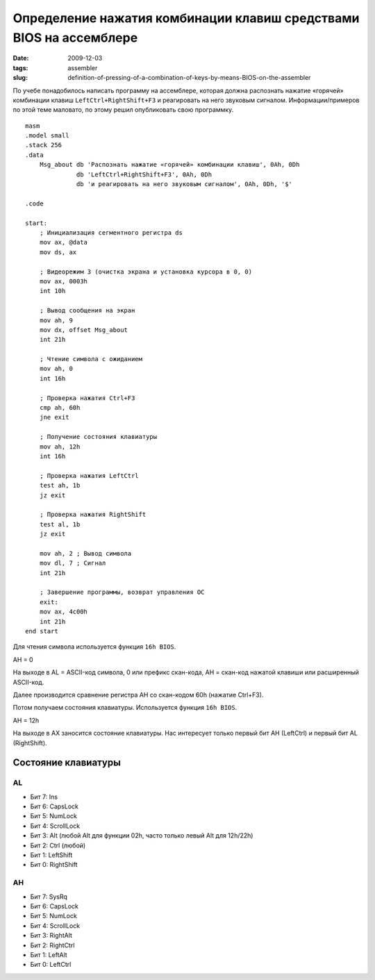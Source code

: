 ===================================================================
Определение нажатия комбинации клавиш средствами BIOS на ассемблере
===================================================================

:date: 2009-12-03
:tags: assembler
:slug: definition-of-pressing-of-a-combination-of-keys-by-means-BIOS-on-the-assembler

По учебе понадобилось написать программу на ассемблере, которая должна
распознать нажатие «горячей» комбинации клавиш ``LeftCtrl+RightShift+F3`` и
реагировать на него звуковым сигналом. Информации/примеров по этой теме
маловато, по этому решил опубликовать свою программку.

::

    masm
    .model small
    .stack 256
    .data
        Msg_about db 'Распознать нажатие «горячей» комбинации клавиш', 0Ah, 0Dh
                  db 'LeftCtrl+RightShift+F3', 0Ah, 0Dh
                  db 'и реагировать на него звуковым сигналом', 0Ah, 0Dh, '$'

    .code

    start:
        ; Инициализация сегментного регистра ds
        mov ax, @data
        mov ds, ax
        
        ; Видеорежим 3 (очистка экрана и установка курсора в 0, 0)
        mov ax, 0003h
        int 10h
        
        ; Вывод сообщения на экран
        mov ah, 9
        mov dx, offset Msg_about
        int 21h
        
        ; Чтение символа с ожиданием
        mov ah, 0
        int 16h
        
        ; Проверка нажатия Ctrl+F3
        cmp ah, 60h
        jne exit
        
        ; Получение состояния клавиатуры
        mov ah, 12h
        int 16h
        
        ; Проверка нажатия LeftCtrl
        test ah, 1b
        jz exit
        
        ; Проверка нажатия RightShift
        test al, 1b
        jz exit
        
        mov ah, 2 ; Вывод символа
        mov dl, 7 ; Сигнал
        int 21h
        
        ; Завершение программы, возврат управления ОС
        exit:
        mov ax, 4c00h
        int 21h
    end start

Для чтения символа используется функция ``16h BIOS``.

AH = 0

На выходе в AL = ASCII-код символа, 0 или префикс скан-кода, АН = скан-код
нажатой клавиши или расширенный ASCII-код.

Далее производится сравнение регистра AH со скан-кодом 60h (нажатие Ctrl+F3).

Потом получаем состояния клавиатуры. Используется функция ``16h BIOS``.

AH = 12h

На выходе в AX заносится состояние клавиатуры. Нас интересует только первый
бит AH (LeftCtrl) и первый бит AL (RightShift).

Состояние клавиатуры
====================

AL
~~

- Бит 7: Ins
- Бит 6: CapsLock
- Бит 5: NumLock
- Бит 4: ScrollLock
- Бит 3: Alt (любой Alt для функции 02h, часто только левый Alt для 12h/22h)
- Бит 2: Ctrl (любой)
- Бит 1: LeftShift
- Бит 0: RightShift

AH
~~

- Бит 7: SysRq
- Бит 6: CapsLock
- Бит 5: NumLock
- Бит 4: ScrollLock
- Бит 3: RightAlt
- Бит 2: RightCtrl
- Бит 1: LeftAlt
- Бит 0: LeftCtrl
